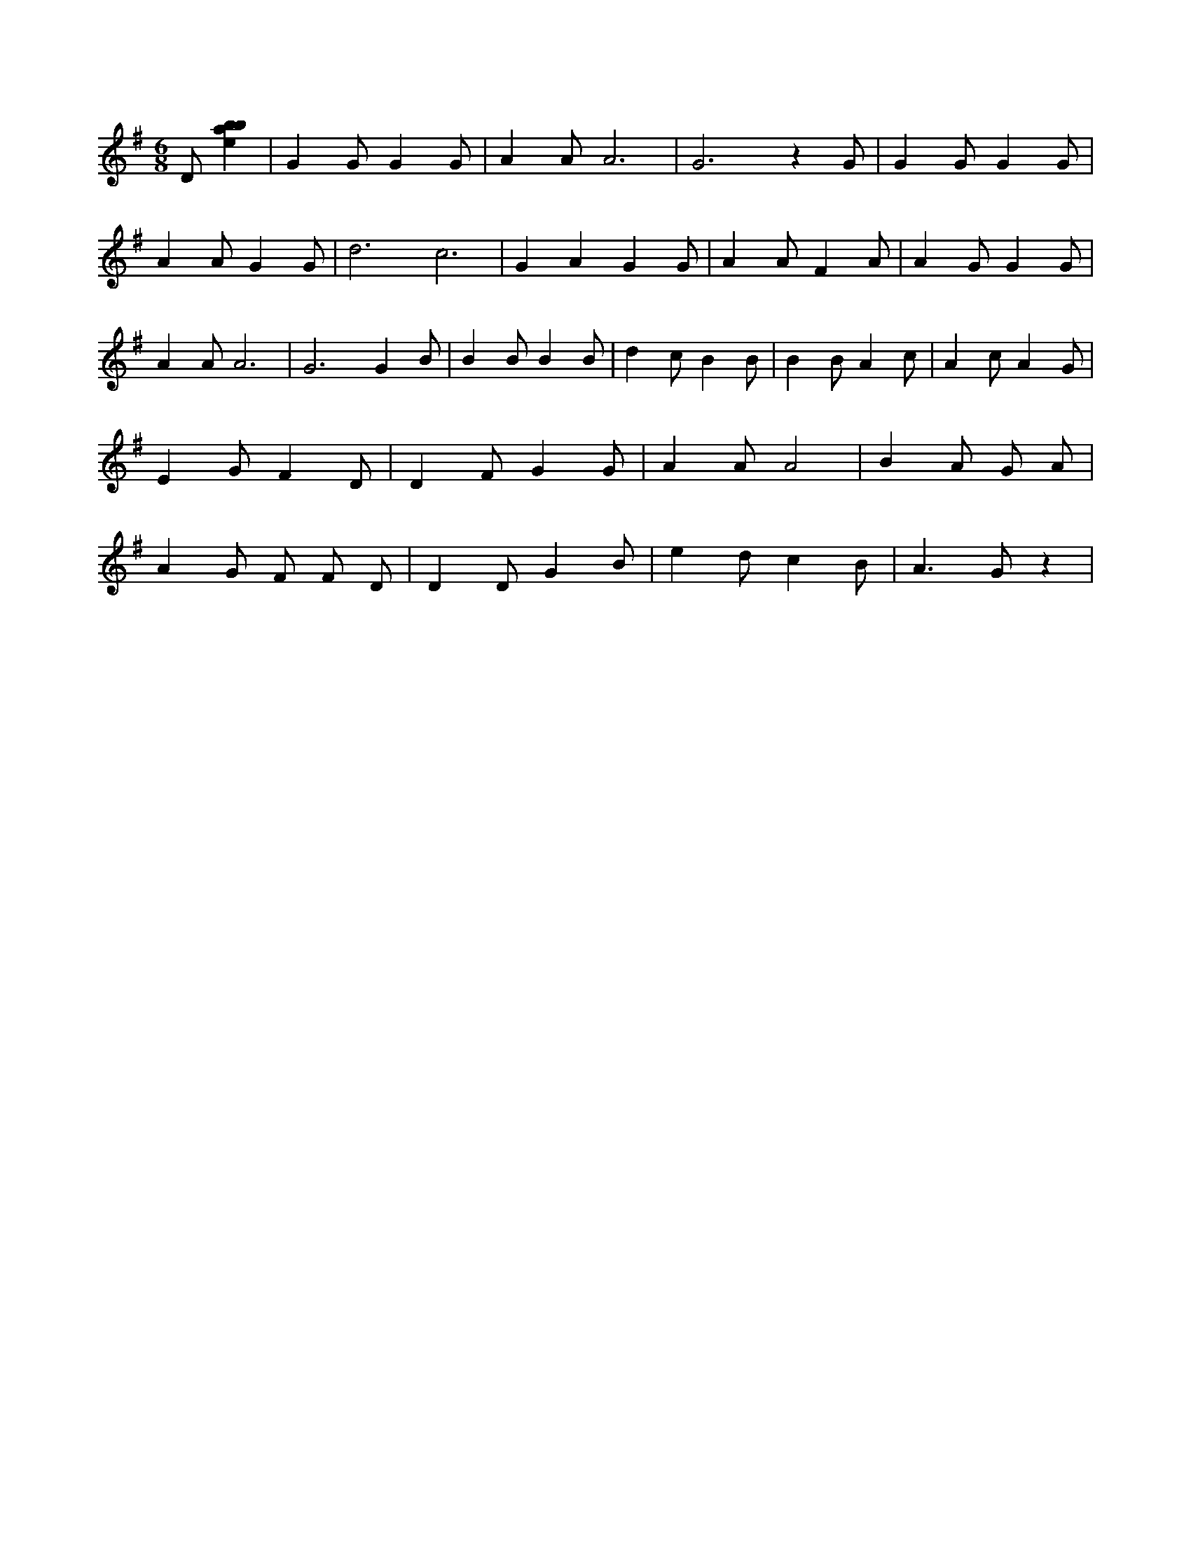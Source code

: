 X:144
L:1/4
M:6/8
K:Gclef
D/2 [ebab] | G G/2 G G/2 | A A/2 A3 /2 | G3 /2 z G/2 | G G/2 G G/2 | A A/2 G G/2 | d3 /2 c3 /2 | G A G G/2 | A A/2 F A/2 | A G/2 G G/2 | A A/2 A3 /2 | G3 /2 G B/2 | B B/2 B B/2 | d c/2 B B/2 | B B/2 A c/2 | A c/2 A G/2 | E G/2 F D/2 | D F/2 G G/2 | A A/2 A2 | B A/2 G/2 A/2 | A G/2 F/2 F/2 D/2 | D D/2 G B/2 | e d/2 c B/2 | A > G z |
